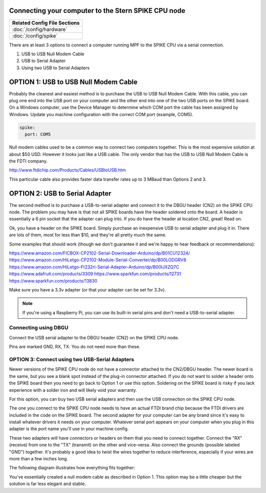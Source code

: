 Connecting your computer to the Stern SPIKE CPU node
====================================================

+------------------------------------------------------------------------------+
| Related Config File Sections                                                 |
+==============================================================================+
| :doc:`/config/hardware`                                                      |
+------------------------------------------------------------------------------+
| :doc:`/config/spike`                                                         |
+------------------------------------------------------------------------------+

There are at least 3 options to connect a computer running MPF to the SPIKE
CPU via a serial connection.

1. USB to USB Null Modem Cable
2. USB to Serial Adapter
3. Using two USB to Serial Adapters

OPTION 1: USB to USB Null Modem Cable
=======================================

Probably the cleanest and easiest method is to purchase the USB to USB Null Modem Cable.
With this cable, you can plug one end into the USB port on your computer and the other
end into one of the
two USB ports on the SPIKE board.  On a Windows computer, use the Device Manager to
determine which COM port the cable has been assigned by Windows.  Update you machine
configuration with the correct COM port (example, COM5).

.. code-block:: mpf-config

  spike:
    port: COM5


Null modem cables used to be a common way to connect two computers together.  This is
the most expensive solution at about $50 USD.  However it looks just like a USB cable.
The only vendor that has the USB to USB Null Modem Cable is the FDTI company.

http://www.ftdichip.com/Products/Cables/USBtoUSB.htm

This particular cable also provides faster data transfer rates up to 3 MBaud than Options 2 and 3.

OPTION 2: USB to Serial Adapter
===============================

The second method is to purchase a USB-to-serial adapter and connect it to the DBGU
header (CN2) on the SPIKE CPU node.  The problem you may have is that not all SPIKE boards
have the header soldered onto the board.  A header is essentially a 6 pin socket that the
adapter can plug into. If you do have the header at location CN2, great!  Read on.

Ok, you have a header on the SPIKE board.  Simply purchase an inexpensive USB to serial adapter
and plug it in. There are lots of them, most for less than $10, and they're all pretty much the same.

Some examples that should work (though we don't guarantee it and we're happy to
hear feedback or recommendations):

https://www.amazon.com/FICBOX-CP2102-Serial-Downloader-Arduino/dp/B01CU12324/
https://www.amazon.com/HiLetgo-CP2102-Module-Serial-Converter/dp/B00LODGRV8
https://www.amazon.com/HiLetgo-Ft232rl-Serial-Adapter-Arduino/dp/B00IJXZQ7C
https://www.adafruit.com/products/3309
https://www.sparkfun.com/products/12731
https://www.sparkfun.com/products/13830

Make sure you have a 3.3v adapter (or that your adapter can be set for 3.3v).

.. note::  If you're using a Raspberry Pi, you can use its built-in serial pins
   and don't need a USB-to-serial adapter.


Connecting using DBGU
---------------------

Connect the USB serial adapter to the DBGU header (CN2) on the SPIKE CPU node.

Pins are marked GND, RX, TX. You do not need more than these.

.. todo:: Add a photo and more detailed pinout instructions (:doc:`/about/help_us_to_write_it`).


OPTION 3: Connect using two USB-Serial Adapters
-----------------------------------------------

Newer versions of the SPIKE CPU node do not have a connector attached to the
CN2/DBGU header. The newer board is the same, but you see a blank spot instead
of the plug-in connector attached. If you do not want to solder a header onto
the SPIKE board then you need to go back to Option 1 or use this option. Soldering
on the SPIKE board is risky if you lack experience with a solder iron and will
likely void your warranty.

For this option, you can buy two USB serial adapters and then use the USB connection
on the SPIKE CPU node.

The one you connect to the SPIKE CPU node needs to have an actual FTDI brand chip because the
FTDI drivers are included in the code on the SPIKE board. The second adapter for your computer
can be any brand since it's easy to install whatever drivers it needs on your computer. Whatever
serial port appears on your computer when you plug in this adapter is the port name you'll use
in your machine config.

These two adapters will have connectors or headers on them that you need to connect together.
Connect the "RX" (receive) from one to the "TX" (transmit) on the other and vice-versa. Also
connect the grounds (possible labeled "GND") together. It's probably a good idea to twist the
wires together to reduce interference, especially if your wires are more than a few inches long.

The following diagram illustrates how everything fits together:

.. image:: /hardware/images/spike_usb_to_usb.jpg

You've essentially created a null modem cable as described in Option 1.  This option may be a little
cheaper but the solution is far less elegant and stable.
